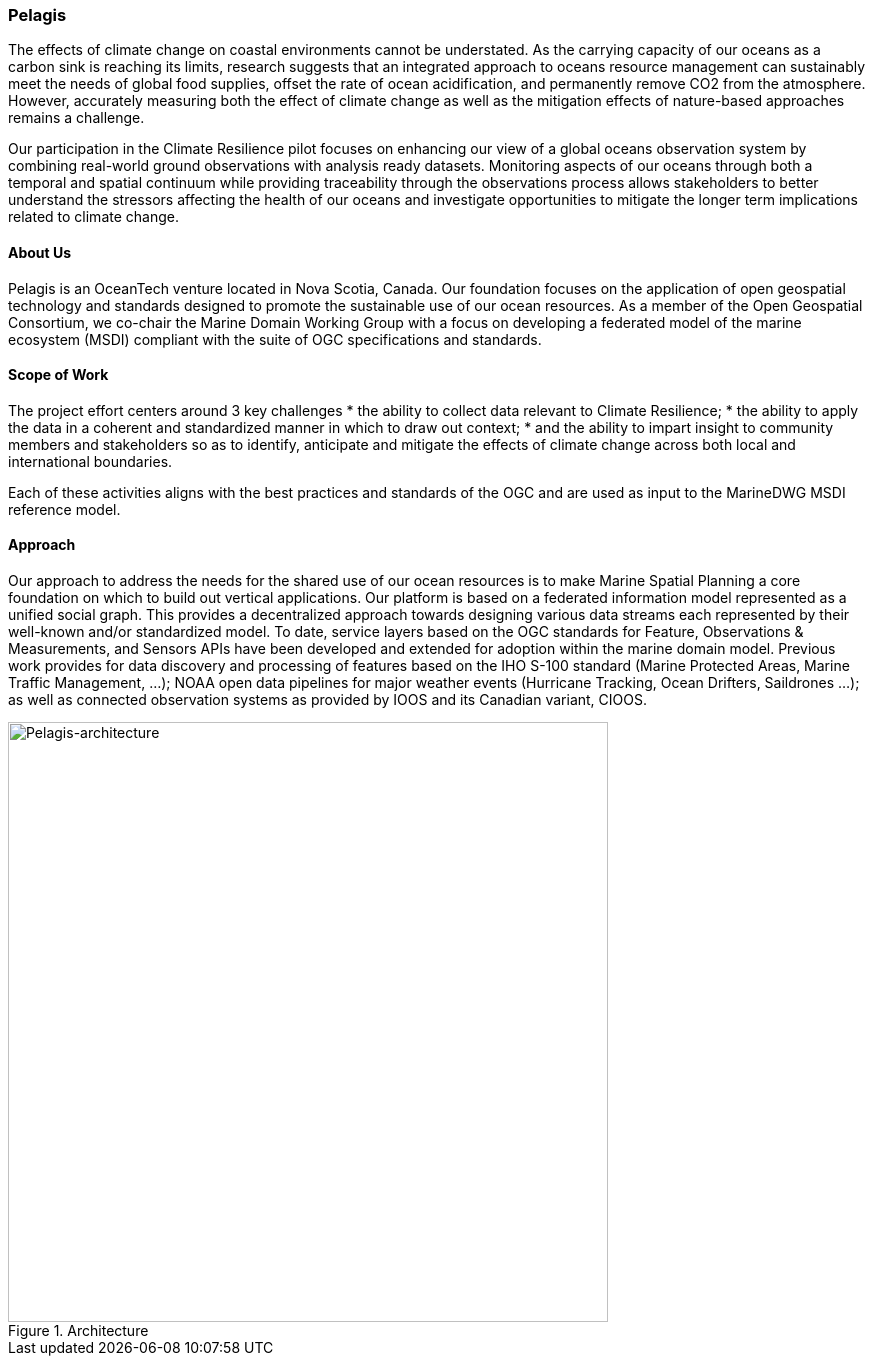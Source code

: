 
=== Pelagis
The effects of climate change on coastal environments cannot be understated. As the carrying capacity of our oceans as a carbon sink is reaching its limits, research suggests that an integrated approach to oceans resource management can sustainably meet the needs of global food supplies, offset the rate of ocean acidification, and permanently remove CO2 from the atmosphere. However, accurately measuring both the effect of climate change as well as the mitigation effects of nature-based approaches remains a challenge.

Our participation in the Climate Resilience pilot focuses on enhancing our view of a global oceans observation system by combining real-world ground observations with analysis ready datasets. Monitoring aspects of our oceans through both a temporal and spatial continuum while providing traceability through the observations process allows stakeholders to better understand the stressors affecting the health of our oceans and investigate opportunities to mitigate the longer term implications related to climate change.

==== About Us
Pelagis is an OceanTech venture located in Nova Scotia, Canada. Our foundation focuses on the application of open geospatial technology and standards designed to promote the sustainable use of our ocean resources.  As a member of the Open Geospatial Consortium, we co-chair the Marine Domain Working Group with a focus on developing a federated model of the marine ecosystem (MSDI) compliant with the suite of OGC specifications and standards.

==== Scope of Work
The project effort centers around 3 key challenges
* the ability to collect data relevant to Climate Resilience;
* the ability to apply the data in a coherent and standardized manner in which to draw out context;
* and the ability to impart insight to community members and stakeholders so as to identify, anticipate and mitigate the effects of climate change across both local and international boundaries.

Each of these activities aligns with the best practices and standards of the OGC and are used as input to the MarineDWG MSDI reference model.

==== Approach
Our approach to address the needs for the shared use of our ocean resources is to make Marine Spatial Planning a core foundation on which to build out vertical applications. Our platform is based on a federated information model represented as a unified social graph. This provides a decentralized approach towards designing various data streams each represented by their well-known and/or standardized model. To date, service layers based on the OGC standards for Feature, Observations & Measurements, and Sensors APIs have been developed and extended for adoption within the marine domain model. Previous work provides for data discovery and processing of features based on the IHO S-100 standard (Marine Protected Areas, Marine Traffic Management, …); NOAA open data pipelines for major weather events (Hurricane Tracking, Ocean Drifters, Saildrones …); as well as connected observation systems as provided by IOOS and its Canadian variant, CIOOS.

[#img-pelagis-architecture]
.Architecture
image::pelagis.architecture(1).svg[Pelagis-architecture, ,align=center, width=600]
